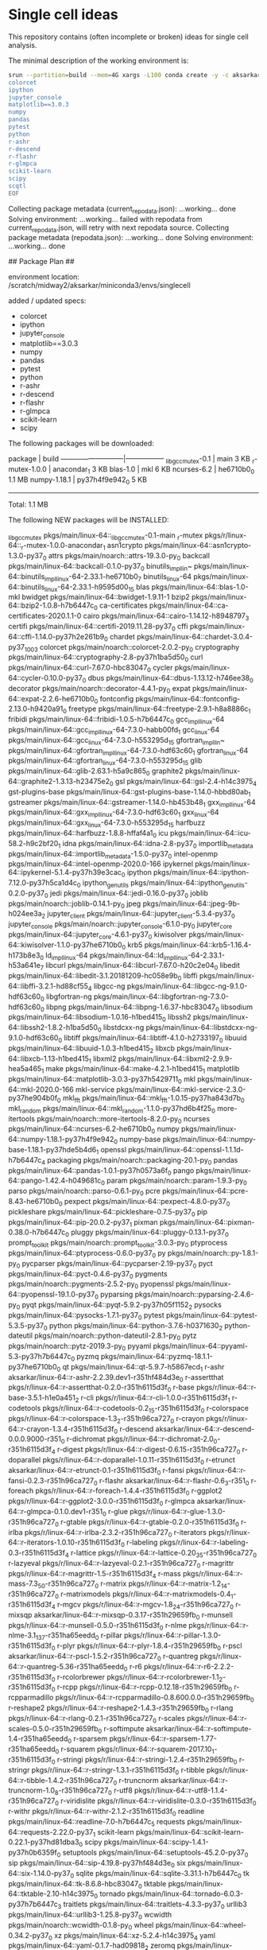 * Single cell ideas

  This repository contains (often incomplete or broken) ideas for single cell
  analysis.

  The minimal description of the working environment is:

  #+BEGIN_SRC sh :exports code :results example drawer
    srun --partition=build --mem=4G xargs -L100 conda create -y -c aksarkar -n singlecell <<EOF
    colorcet
    ipython
    jupyter_console
    matplotlib==3.0.3
    numpy
    pandas
    pytest
    python
    r-ashr
    r-descend
    r-flashr
    r-glmpca
    scikit-learn
    scipy
    scqtl
    EOF
  #+END_SRC

  #+RESULTS:
  :RESULTS:
  Collecting package metadata (current_repodata.json): ...working... done
  Solving environment: ...working... failed with repodata from current_repodata.json, will retry with next repodata source.
  Collecting package metadata (repodata.json): ...working... done
  Solving environment: ...working... done

  ## Package Plan ##

    environment location: /scratch/midway2/aksarkar/miniconda3/envs/singlecell

    added / updated specs:
      - colorcet
      - ipython
      - jupyter_console
      - matplotlib==3.0.3
      - numpy
      - pandas
      - pytest
      - python
      - r-ashr
      - r-descend
      - r-flashr
      - r-glmpca
      - scikit-learn
      - scipy


  The following packages will be downloaded:

      package                    |            build
      ---------------------------|-----------------
      _libgcc_mutex-0.1          |             main           3 KB
      _r-mutex-1.0.0             |      anacondar_1           3 KB
      blas-1.0                   |              mkl           6 KB
      ncurses-6.2                |       he6710b0_0         1.1 MB
      numpy-1.18.1               |   py37h4f9e942_0           5 KB
      ------------------------------------------------------------
                                             Total:         1.1 MB

  The following NEW packages will be INSTALLED:

    _libgcc_mutex      pkgs/main/linux-64::_libgcc_mutex-0.1-main
    _r-mutex           pkgs/r/linux-64::_r-mutex-1.0.0-anacondar_1
    asn1crypto         pkgs/main/linux-64::asn1crypto-1.3.0-py37_0
    attrs              pkgs/main/noarch::attrs-19.3.0-py_0
    backcall           pkgs/main/linux-64::backcall-0.1.0-py37_0
    binutils_impl_lin~ pkgs/main/linux-64::binutils_impl_linux-64-2.33.1-he6710b0_7
    binutils_linux-64  pkgs/main/linux-64::binutils_linux-64-2.33.1-h9595d00_15
    blas               pkgs/main/linux-64::blas-1.0-mkl
    bwidget            pkgs/main/linux-64::bwidget-1.9.11-1
    bzip2              pkgs/main/linux-64::bzip2-1.0.8-h7b6447c_0
    ca-certificates    pkgs/main/linux-64::ca-certificates-2020.1.1-0
    cairo              pkgs/main/linux-64::cairo-1.14.12-h8948797_3
    certifi            pkgs/main/linux-64::certifi-2019.11.28-py37_0
    cffi               pkgs/main/linux-64::cffi-1.14.0-py37h2e261b9_0
    chardet            pkgs/main/linux-64::chardet-3.0.4-py37_1003
    colorcet           pkgs/main/noarch::colorcet-2.0.2-py_0
    cryptography       pkgs/main/linux-64::cryptography-2.8-py37h1ba5d50_0
    curl               pkgs/main/linux-64::curl-7.67.0-hbc83047_0
    cycler             pkgs/main/linux-64::cycler-0.10.0-py37_0
    dbus               pkgs/main/linux-64::dbus-1.13.12-h746ee38_0
    decorator          pkgs/main/noarch::decorator-4.4.1-py_0
    expat              pkgs/main/linux-64::expat-2.2.6-he6710b0_0
    fontconfig         pkgs/main/linux-64::fontconfig-2.13.0-h9420a91_0
    freetype           pkgs/main/linux-64::freetype-2.9.1-h8a8886c_1
    fribidi            pkgs/main/linux-64::fribidi-1.0.5-h7b6447c_0
    gcc_impl_linux-64  pkgs/main/linux-64::gcc_impl_linux-64-7.3.0-habb00fd_1
    gcc_linux-64       pkgs/main/linux-64::gcc_linux-64-7.3.0-h553295d_15
    gfortran_impl_lin~ pkgs/main/linux-64::gfortran_impl_linux-64-7.3.0-hdf63c60_1
    gfortran_linux-64  pkgs/main/linux-64::gfortran_linux-64-7.3.0-h553295d_15
    glib               pkgs/main/linux-64::glib-2.63.1-h5a9c865_0
    graphite2          pkgs/main/linux-64::graphite2-1.3.13-h23475e2_0
    gsl                pkgs/main/linux-64::gsl-2.4-h14c3975_4
    gst-plugins-base   pkgs/main/linux-64::gst-plugins-base-1.14.0-hbbd80ab_1
    gstreamer          pkgs/main/linux-64::gstreamer-1.14.0-hb453b48_1
    gxx_impl_linux-64  pkgs/main/linux-64::gxx_impl_linux-64-7.3.0-hdf63c60_1
    gxx_linux-64       pkgs/main/linux-64::gxx_linux-64-7.3.0-h553295d_15
    harfbuzz           pkgs/main/linux-64::harfbuzz-1.8.8-hffaf4a1_0
    icu                pkgs/main/linux-64::icu-58.2-h9c2bf20_1
    idna               pkgs/main/linux-64::idna-2.8-py37_0
    importlib_metadata pkgs/main/linux-64::importlib_metadata-1.5.0-py37_0
    intel-openmp       pkgs/main/linux-64::intel-openmp-2020.0-166
    ipykernel          pkgs/main/linux-64::ipykernel-5.1.4-py37h39e3cac_0
    ipython            pkgs/main/linux-64::ipython-7.12.0-py37h5ca1d4c_0
    ipython_genutils   pkgs/main/linux-64::ipython_genutils-0.2.0-py37_0
    jedi               pkgs/main/linux-64::jedi-0.16.0-py37_0
    joblib             pkgs/main/noarch::joblib-0.14.1-py_0
    jpeg               pkgs/main/linux-64::jpeg-9b-h024ee3a_2
    jupyter_client     pkgs/main/linux-64::jupyter_client-5.3.4-py37_0
    jupyter_console    pkgs/main/noarch::jupyter_console-6.1.0-py_0
    jupyter_core       pkgs/main/linux-64::jupyter_core-4.6.1-py37_0
    kiwisolver         pkgs/main/linux-64::kiwisolver-1.1.0-py37he6710b0_0
    krb5               pkgs/main/linux-64::krb5-1.16.4-h173b8e3_0
    ld_impl_linux-64   pkgs/main/linux-64::ld_impl_linux-64-2.33.1-h53a641e_7
    libcurl            pkgs/main/linux-64::libcurl-7.67.0-h20c2e04_0
    libedit            pkgs/main/linux-64::libedit-3.1.20181209-hc058e9b_0
    libffi             pkgs/main/linux-64::libffi-3.2.1-hd88cf55_4
    libgcc-ng          pkgs/main/linux-64::libgcc-ng-9.1.0-hdf63c60_0
    libgfortran-ng     pkgs/main/linux-64::libgfortran-ng-7.3.0-hdf63c60_0
    libpng             pkgs/main/linux-64::libpng-1.6.37-hbc83047_0
    libsodium          pkgs/main/linux-64::libsodium-1.0.16-h1bed415_0
    libssh2            pkgs/main/linux-64::libssh2-1.8.2-h1ba5d50_0
    libstdcxx-ng       pkgs/main/linux-64::libstdcxx-ng-9.1.0-hdf63c60_0
    libtiff            pkgs/main/linux-64::libtiff-4.1.0-h2733197_0
    libuuid            pkgs/main/linux-64::libuuid-1.0.3-h1bed415_2
    libxcb             pkgs/main/linux-64::libxcb-1.13-h1bed415_1
    libxml2            pkgs/main/linux-64::libxml2-2.9.9-hea5a465_1
    make               pkgs/main/linux-64::make-4.2.1-h1bed415_1
    matplotlib         pkgs/main/linux-64::matplotlib-3.0.3-py37h5429711_0
    mkl                pkgs/main/linux-64::mkl-2020.0-166
    mkl-service        pkgs/main/linux-64::mkl-service-2.3.0-py37he904b0f_0
    mkl_fft            pkgs/main/linux-64::mkl_fft-1.0.15-py37ha843d7b_0
    mkl_random         pkgs/main/linux-64::mkl_random-1.1.0-py37hd6b4f25_0
    more-itertools     pkgs/main/noarch::more-itertools-8.2.0-py_0
    ncurses            pkgs/main/linux-64::ncurses-6.2-he6710b0_0
    numpy              pkgs/main/linux-64::numpy-1.18.1-py37h4f9e942_0
    numpy-base         pkgs/main/linux-64::numpy-base-1.18.1-py37hde5b4d6_1
    openssl            pkgs/main/linux-64::openssl-1.1.1d-h7b6447c_4
    packaging          pkgs/main/noarch::packaging-20.1-py_0
    pandas             pkgs/main/linux-64::pandas-1.0.1-py37h0573a6f_0
    pango              pkgs/main/linux-64::pango-1.42.4-h049681c_0
    param              pkgs/main/noarch::param-1.9.3-py_0
    parso              pkgs/main/noarch::parso-0.6.1-py_0
    pcre               pkgs/main/linux-64::pcre-8.43-he6710b0_0
    pexpect            pkgs/main/linux-64::pexpect-4.8.0-py37_0
    pickleshare        pkgs/main/linux-64::pickleshare-0.7.5-py37_0
    pip                pkgs/main/linux-64::pip-20.0.2-py37_1
    pixman             pkgs/main/linux-64::pixman-0.38.0-h7b6447c_0
    pluggy             pkgs/main/linux-64::pluggy-0.13.1-py37_0
    prompt_toolkit     pkgs/main/noarch::prompt_toolkit-3.0.3-py_0
    ptyprocess         pkgs/main/linux-64::ptyprocess-0.6.0-py37_0
    py                 pkgs/main/noarch::py-1.8.1-py_0
    pycparser          pkgs/main/linux-64::pycparser-2.19-py37_0
    pyct               pkgs/main/linux-64::pyct-0.4.6-py37_0
    pygments           pkgs/main/noarch::pygments-2.5.2-py_0
    pyopenssl          pkgs/main/linux-64::pyopenssl-19.1.0-py37_0
    pyparsing          pkgs/main/noarch::pyparsing-2.4.6-py_0
    pyqt               pkgs/main/linux-64::pyqt-5.9.2-py37h05f1152_2
    pysocks            pkgs/main/linux-64::pysocks-1.7.1-py37_0
    pytest             pkgs/main/linux-64::pytest-5.3.5-py37_0
    python             pkgs/main/linux-64::python-3.7.6-h0371630_2
    python-dateutil    pkgs/main/noarch::python-dateutil-2.8.1-py_0
    pytz               pkgs/main/noarch::pytz-2019.3-py_0
    pyyaml             pkgs/main/linux-64::pyyaml-5.3-py37h7b6447c_0
    pyzmq              pkgs/main/linux-64::pyzmq-18.1.1-py37he6710b0_0
    qt                 pkgs/main/linux-64::qt-5.9.7-h5867ecd_1
    r-ashr             aksarkar/linux-64::r-ashr-2.2.39.dev1-r351hf484d3e_0
    r-assertthat       pkgs/r/linux-64::r-assertthat-0.2.0-r351h6115d3f_0
    r-base             pkgs/r/linux-64::r-base-3.5.1-h1e0a451_2
    r-cli              pkgs/r/linux-64::r-cli-1.0.0-r351h6115d3f_1
    r-codetools        pkgs/r/linux-64::r-codetools-0.2_15-r351h6115d3f_0
    r-colorspace       pkgs/r/linux-64::r-colorspace-1.3_2-r351h96ca727_0
    r-crayon           pkgs/r/linux-64::r-crayon-1.3.4-r351h6115d3f_0
    r-descend          aksarkar/linux-64::r-descend-0.0.0.9000-r351_0
    r-dichromat        pkgs/r/linux-64::r-dichromat-2.0_0-r351h6115d3f_4
    r-digest           pkgs/r/linux-64::r-digest-0.6.15-r351h96ca727_0
    r-doparallel       pkgs/r/linux-64::r-doparallel-1.0.11-r351h6115d3f_0
    r-etrunct          aksarkar/linux-64::r-etrunct-0.1-r351h6115d3f_0
    r-fansi            pkgs/r/linux-64::r-fansi-0.2.3-r351h96ca727_0
    r-flashr           aksarkar/linux-64::r-flashr-0.6_3-r351_0
    r-foreach          pkgs/r/linux-64::r-foreach-1.4.4-r351h6115d3f_0
    r-ggplot2          pkgs/r/linux-64::r-ggplot2-3.0.0-r351h6115d3f_0
    r-glmpca           aksarkar/linux-64::r-glmpca-0.1.0.dev1-r351_0
    r-glue             pkgs/r/linux-64::r-glue-1.3.0-r351h96ca727_0
    r-gtable           pkgs/r/linux-64::r-gtable-0.2.0-r351h6115d3f_0
    r-irlba            pkgs/r/linux-64::r-irlba-2.3.2-r351h96ca727_0
    r-iterators        pkgs/r/linux-64::r-iterators-1.0.10-r351h6115d3f_0
    r-labeling         pkgs/r/linux-64::r-labeling-0.3-r351h6115d3f_4
    r-lattice          pkgs/r/linux-64::r-lattice-0.20_35-r351h96ca727_0
    r-lazyeval         pkgs/r/linux-64::r-lazyeval-0.2.1-r351h96ca727_0
    r-magrittr         pkgs/r/linux-64::r-magrittr-1.5-r351h6115d3f_4
    r-mass             pkgs/r/linux-64::r-mass-7.3_50-r351h96ca727_0
    r-matrix           pkgs/r/linux-64::r-matrix-1.2_14-r351h96ca727_0
    r-matrixmodels     pkgs/r/linux-64::r-matrixmodels-0.4_1-r351h6115d3f_4
    r-mgcv             pkgs/r/linux-64::r-mgcv-1.8_24-r351h96ca727_0
    r-mixsqp           aksarkar/linux-64::r-mixsqp-0.3.17-r351h29659fb_0
    r-munsell          pkgs/r/linux-64::r-munsell-0.5.0-r351h6115d3f_0
    r-nlme             pkgs/r/linux-64::r-nlme-3.1_137-r351ha65eedd_0
    r-pillar           pkgs/r/linux-64::r-pillar-1.3.0-r351h6115d3f_0
    r-plyr             pkgs/r/linux-64::r-plyr-1.8.4-r351h29659fb_0
    r-pscl             aksarkar/linux-64::r-pscl-1.5.2-r351h96ca727_0
    r-quantreg         pkgs/r/linux-64::r-quantreg-5.36-r351ha65eedd_0
    r-r6               pkgs/r/linux-64::r-r6-2.2.2-r351h6115d3f_0
    r-rcolorbrewer     pkgs/r/linux-64::r-rcolorbrewer-1.1_2-r351h6115d3f_0
    r-rcpp             pkgs/r/linux-64::r-rcpp-0.12.18-r351h29659fb_0
    r-rcpparmadillo    pkgs/r/linux-64::r-rcpparmadillo-0.8.600.0.0-r351h29659fb_0
    r-reshape2         pkgs/r/linux-64::r-reshape2-1.4.3-r351h29659fb_0
    r-rlang            pkgs/r/linux-64::r-rlang-0.2.1-r351h96ca727_0
    r-scales           pkgs/r/linux-64::r-scales-0.5.0-r351h29659fb_0
    r-softimpute       aksarkar/linux-64::r-softimpute-1.4-r351ha65eedd_0
    r-sparsem          pkgs/r/linux-64::r-sparsem-1.77-r351ha65eedd_0
    r-squarem          pkgs/r/linux-64::r-squarem-2017.10_1-r351h6115d3f_0
    r-stringi          pkgs/r/linux-64::r-stringi-1.2.4-r351h29659fb_0
    r-stringr          pkgs/r/linux-64::r-stringr-1.3.1-r351h6115d3f_0
    r-tibble           pkgs/r/linux-64::r-tibble-1.4.2-r351h96ca727_0
    r-truncnorm        aksarkar/linux-64::r-truncnorm-1.0_8-r351h96ca727_0
    r-utf8             pkgs/r/linux-64::r-utf8-1.1.4-r351h96ca727_0
    r-viridislite      pkgs/r/linux-64::r-viridislite-0.3.0-r351h6115d3f_0
    r-withr            pkgs/r/linux-64::r-withr-2.1.2-r351h6115d3f_0
    readline           pkgs/main/linux-64::readline-7.0-h7b6447c_5
    requests           pkgs/main/linux-64::requests-2.22.0-py37_1
    scikit-learn       pkgs/main/linux-64::scikit-learn-0.22.1-py37hd81dba3_0
    scipy              pkgs/main/linux-64::scipy-1.4.1-py37h0b6359f_0
    setuptools         pkgs/main/linux-64::setuptools-45.2.0-py37_0
    sip                pkgs/main/linux-64::sip-4.19.8-py37hf484d3e_0
    six                pkgs/main/linux-64::six-1.14.0-py37_0
    sqlite             pkgs/main/linux-64::sqlite-3.31.1-h7b6447c_0
    tk                 pkgs/main/linux-64::tk-8.6.8-hbc83047_0
    tktable            pkgs/main/linux-64::tktable-2.10-h14c3975_0
    tornado            pkgs/main/linux-64::tornado-6.0.3-py37h7b6447c_3
    traitlets          pkgs/main/linux-64::traitlets-4.3.3-py37_0
    urllib3            pkgs/main/linux-64::urllib3-1.25.8-py37_0
    wcwidth            pkgs/main/noarch::wcwidth-0.1.8-py_0
    wheel              pkgs/main/linux-64::wheel-0.34.2-py37_0
    xz                 pkgs/main/linux-64::xz-5.2.4-h14c3975_4
    yaml               pkgs/main/linux-64::yaml-0.1.7-had09818_2
    zeromq             pkgs/main/linux-64::zeromq-4.3.1-he6710b0_3
    zipp               pkgs/main/noarch::zipp-2.2.0-py_0
    zlib               pkgs/main/linux-64::zlib-1.2.11-h7b6447c_3
    zstd               pkgs/main/linux-64::zstd-1.3.7-h0b5b093_0



  Downloading and Extracting Packages
  blas-1.0             | 6 KB      |            |   0% blas-1.0             | 6 KB      | ########## | 100% 
  numpy-1.18.1         | 5 KB      |            |   0% numpy-1.18.1         | 5 KB      | ########## | 100% 
  _libgcc_mutex-0.1    | 3 KB      |            |   0% _libgcc_mutex-0.1    | 3 KB      | ########## | 100% 
  _r-mutex-1.0.0       | 3 KB      |            |   0% _r-mutex-1.0.0       | 3 KB      | ########## | 100% 
  ncurses-6.2          | 1.1 MB    |            |   0% ncurses-6.2          | 1.1 MB    | ########## | 100% 
  Preparing transaction: ...working... done
  Verifying transaction: ...working... done
  Executing transaction: ...working... done
  #
  # To activate this environment, use
  #
  #     $ conda activate singlecell
  #
  # To deactivate an active environment, use
  #
  #     $ conda deactivate

  :END:

  #+BEGIN_SRC sh :exports code :results example drawer
    source activate singlecell
    srun --partition=build --mem=8G xargs -L100 python -m pip install <<EOF
    git+https://github.com/aksarkar/wlra.git#egg=wlra
    git+https://github.com/aksarkar/scaa.git#egg=scaa
    dash==1.9.0
    h5py==2.9.0
    rpy2==3.2.4
    scvi
    scanpy
    EOF
  #+END_SRC

  #+RESULTS:
  :RESULTS:
  Collecting wlra
    Cloning https://github.com/aksarkar/wlra.git to /tmp/jobs/66046796/pip-install-8apy3jfb/wlra
  Collecting scaa
    Cloning https://github.com/aksarkar/scaa.git to /tmp/jobs/66046796/pip-install-8apy3jfb/scaa
  Collecting scqtl
    Cloning https://github.com/aksarkar/scqtl.git to /tmp/jobs/66046796/pip-install-8apy3jfb/scqtl
  Collecting dash==1.9.0
    Downloading dash-1.9.0.tar.gz (64 kB)
  Collecting h5py==2.9.0
    Using cached h5py-2.9.0-cp37-cp37m-manylinux1_x86_64.whl (2.8 MB)
  Processing /home/aksarkar/.cache/pip/wheels/10/ae/0e/54b3f6a4f4f37df3e20cc365d0b01302215e0ce02e64bdeff7/rpy2-3.2.4-cp37-cp37m-linux_x86_64.whl
  Collecting scvi
    Using cached scvi-0.5.0-py2.py3-none-any.whl (121 kB)
  Collecting scanpy
    Downloading scanpy-1.4.5.1-py3-none-any.whl (6.5 MB)
  Requirement already satisfied: numpy in /scratch/midway2/aksarkar/miniconda3/envs/singlecell/lib/python3.7/site-packages (from wlra) (1.18.1)
  Requirement already satisfied: scipy in /scratch/midway2/aksarkar/miniconda3/envs/singlecell/lib/python3.7/site-packages (from wlra) (1.4.1)
  Requirement already satisfied: scikit-learn in /scratch/midway2/aksarkar/miniconda3/envs/singlecell/lib/python3.7/site-packages (from wlra) (0.22.1)
  Requirement already satisfied: matplotlib in /scratch/midway2/aksarkar/miniconda3/envs/singlecell/lib/python3.7/site-packages (from scaa) (3.0.3)
  Requirement already satisfied: pandas in /scratch/midway2/aksarkar/miniconda3/envs/singlecell/lib/python3.7/site-packages (from scaa) (1.0.1)
  Processing /home/aksarkar/.cache/pip/wheels/76/03/bb/589d421d27431bcd2c6da284d5f2286c8e3b2ea3cf1594c074/sklearn-0.0-py2.py3-none-any.whl
  Collecting torch
    Using cached torch-1.4.0-cp37-cp37m-manylinux1_x86_64.whl (753.4 MB)
  Collecting tensorflow
    Using cached tensorflow-2.1.0-cp37-cp37m-manylinux2010_x86_64.whl (421.8 MB)
  Collecting Flask>=1.0.2
    Downloading Flask-1.1.1-py2.py3-none-any.whl (94 kB)
  Collecting flask-compress
    Downloading Flask-Compress-1.4.0.tar.gz (6.0 kB)
  Collecting plotly
    Downloading plotly-4.5.2-py2.py3-none-any.whl (7.1 MB)
  Collecting dash_renderer==1.2.4
    Downloading dash_renderer-1.2.4.tar.gz (1.1 MB)
  Collecting dash-core-components==1.8.0
    Downloading dash_core_components-1.8.0.tar.gz (3.3 MB)
  Collecting dash-html-components==1.0.2
    Downloading dash_html_components-1.0.2.tar.gz (187 kB)
  Collecting dash-table==4.6.0
    Downloading dash_table-4.6.0.tar.gz (1.8 MB)
  Processing /home/aksarkar/.cache/pip/wheels/56/b0/fe/4410d17b32f1f0c3cf54cdfb2bc04d7b4b8f4ae377e2229ba0/future-0.18.2-py3-none-any.whl
  Requirement already satisfied: six in /scratch/midway2/aksarkar/miniconda3/envs/singlecell/lib/python3.7/site-packages (from h5py==2.9.0) (1.14.0)
  Requirement already satisfied: pytz in /scratch/midway2/aksarkar/miniconda3/envs/singlecell/lib/python3.7/site-packages (from rpy2==3.2.4) (2019.3)
  Collecting jinja2
    Using cached Jinja2-2.11.1-py2.py3-none-any.whl (126 kB)
  Collecting tzlocal
    Using cached tzlocal-2.0.0-py2.py3-none-any.whl (15 kB)
  Processing /home/aksarkar/.cache/pip/wheels/90/de/df/f1324f4dd966636ab877b82d467acad38a0998b1c42ddb7288/simplegeneric-0.8.1-py3-none-any.whl
  Requirement already satisfied: pytest in /scratch/midway2/aksarkar/miniconda3/envs/singlecell/lib/python3.7/site-packages (from rpy2==3.2.4) (5.3.5)
  Requirement already satisfied: cffi>=1.13.1 in /scratch/midway2/aksarkar/miniconda3/envs/singlecell/lib/python3.7/site-packages (from rpy2==3.2.4) (1.14.0)
  Collecting nbformat>=4.4.0
    Using cached nbformat-5.0.4-py3-none-any.whl (169 kB)
  Collecting hyperopt==0.1.2
    Using cached hyperopt-0.1.2-py3-none-any.whl (115 kB)
  Collecting xlrd>=1.2.0
    Using cached xlrd-1.2.0-py2.py3-none-any.whl (103 kB)
  Collecting numba==0.45.0
    Using cached numba-0.45.0-cp37-cp37m-manylinux1_x86_64.whl (3.5 MB)
  Collecting nbconvert>=5.4.0
    Using cached nbconvert-5.6.1-py2.py3-none-any.whl (455 kB)
  Collecting tqdm>=4.31.1
    Downloading tqdm-4.43.0-py2.py3-none-any.whl (59 kB)
  Requirement already satisfied: ipython>=7.1.1 in /scratch/midway2/aksarkar/miniconda3/envs/singlecell/lib/python3.7/site-packages (from scvi) (7.12.0)
  Processing /home/aksarkar/.cache/pip/wheels/f9/a4/90/5a98ad83419732b0fba533b81a2a52ba3dbe230a936ca4cdc9/loompy-3.0.6-cp37-none-any.whl
  Collecting jupyter>=1.0.0
    Using cached jupyter-1.0.0-py2.py3-none-any.whl (2.7 kB)
  Collecting patsy
    Using cached patsy-0.5.1-py2.py3-none-any.whl (231 kB)
  Collecting natsort
    Using cached natsort-7.0.1-py3-none-any.whl (33 kB)
  Collecting seaborn
    Using cached seaborn-0.10.0-py3-none-any.whl (215 kB)
  Requirement already satisfied: joblib in /scratch/midway2/aksarkar/miniconda3/envs/singlecell/lib/python3.7/site-packages (from scanpy) (0.14.1)
  Collecting setuptools-scm
    Downloading setuptools_scm-3.5.0-py2.py3-none-any.whl (26 kB)
  Collecting tables
    Using cached tables-3.6.1-cp37-cp37m-manylinux1_x86_64.whl (4.3 MB)
  Collecting legacy-api-wrap
    Using cached legacy_api_wrap-1.2-py3-none-any.whl (37 kB)
  Collecting statsmodels>=0.10.0rc2
    Downloading statsmodels-0.11.1-cp37-cp37m-manylinux1_x86_64.whl (8.7 MB)
  Collecting anndata>=0.7
    Using cached anndata-0.7.1-py3-none-any.whl (97 kB)
  Collecting networkx
    Using cached networkx-2.4-py3-none-any.whl (1.6 MB)
  Requirement already satisfied: packaging in /scratch/midway2/aksarkar/miniconda3/envs/singlecell/lib/python3.7/site-packages (from scanpy) (20.1)
  Requirement already satisfied: importlib-metadata>=0.7; python_version < "3.8" in /scratch/midway2/aksarkar/miniconda3/envs/singlecell/lib/python3.7/site-packages (from scanpy) (1.5.0)
  Processing /home/aksarkar/.cache/pip/wheels/d0/f8/d5/8e3af3ee957feb9b403a060ebe72f7561887fef9dea658326e/umap_learn-0.3.10-cp37-none-any.whl
  Requirement already satisfied: cycler>=0.10 in /scratch/midway2/aksarkar/miniconda3/envs/singlecell/lib/python3.7/site-packages (from matplotlib->scaa) (0.10.0)
  Requirement already satisfied: kiwisolver>=1.0.1 in /scratch/midway2/aksarkar/miniconda3/envs/singlecell/lib/python3.7/site-packages (from matplotlib->scaa) (1.1.0)
  Requirement already satisfied: pyparsing!=2.0.4,!=2.1.2,!=2.1.6,>=2.0.1 in /scratch/midway2/aksarkar/miniconda3/envs/singlecell/lib/python3.7/site-packages (from matplotlib->scaa) (2.4.6)
  Requirement already satisfied: python-dateutil>=2.1 in /scratch/midway2/aksarkar/miniconda3/envs/singlecell/lib/python3.7/site-packages (from matplotlib->scaa) (2.8.1)
  Collecting keras-preprocessing>=1.1.0
    Using cached Keras_Preprocessing-1.1.0-py2.py3-none-any.whl (41 kB)
  Collecting google-pasta>=0.1.6
    Using cached google_pasta-0.1.8-py3-none-any.whl (57 kB)
  Collecting wrapt>=1.11.1
    Downloading wrapt-1.12.0.tar.gz (27 kB)
  Collecting keras-applications>=1.0.8
    Using cached Keras_Applications-1.0.8-py3-none-any.whl (50 kB)
  Collecting tensorflow-estimator<2.2.0,>=2.1.0rc0
    Using cached tensorflow_estimator-2.1.0-py2.py3-none-any.whl (448 kB)
  Collecting grpcio>=1.8.6
    Downloading grpcio-1.27.2-cp37-cp37m-manylinux2010_x86_64.whl (2.7 MB)
  Processing /home/aksarkar/.cache/pip/wheels/cc/af/1a/498a24d0730ef484019e007bb9e8cef3ac00311a672c049a3e/absl_py-0.9.0-py3-none-any.whl
  Collecting astor>=0.6.0
    Using cached astor-0.8.1-py2.py3-none-any.whl (27 kB)
  Processing /home/aksarkar/.cache/pip/wheels/3f/e3/ec/8a8336ff196023622fbcb36de0c5a5c218cbb24111d1d4c7f2/termcolor-1.1.0-py3-none-any.whl
  Requirement already satisfied: wheel>=0.26; python_version >= "3" in /scratch/midway2/aksarkar/miniconda3/envs/singlecell/lib/python3.7/site-packages (from tensorflow->scqtl) (0.34.2)
  Collecting protobuf>=3.8.0
    Using cached protobuf-3.11.3-cp37-cp37m-manylinux1_x86_64.whl (1.3 MB)
  Processing /home/aksarkar/.cache/pip/wheels/21/e3/31/0d3919995e859eff01713d381aac3b6b43c69915a2942e5c65/opt_einsum-3.1.0-py3-none-any.whl
  Collecting tensorboard<2.2.0,>=2.1.0
    Using cached tensorboard-2.1.0-py3-none-any.whl (3.8 MB)
  Processing /home/aksarkar/.cache/pip/wheels/21/7f/02/420f32a803f7d0967b48dd823da3f558c5166991bfd204eef3/gast-0.2.2-py3-none-any.whl
  Collecting click>=5.1
    Using cached Click-7.0-py2.py3-none-any.whl (81 kB)
  Collecting Werkzeug>=0.15
    Using cached Werkzeug-1.0.0-py2.py3-none-any.whl (298 kB)
  Collecting itsdangerous>=0.24
    Downloading itsdangerous-1.1.0-py2.py3-none-any.whl (16 kB)
  Collecting retrying>=1.3.3
    Downloading retrying-1.3.3.tar.gz (10 kB)
  Collecting MarkupSafe>=0.23
    Using cached MarkupSafe-1.1.1-cp37-cp37m-manylinux1_x86_64.whl (27 kB)
  Requirement already satisfied: py>=1.5.0 in /scratch/midway2/aksarkar/miniconda3/envs/singlecell/lib/python3.7/site-packages (from pytest->rpy2==3.2.4) (1.8.1)
  Requirement already satisfied: attrs>=17.4.0 in /scratch/midway2/aksarkar/miniconda3/envs/singlecell/lib/python3.7/site-packages (from pytest->rpy2==3.2.4) (19.3.0)
  Requirement already satisfied: more-itertools>=4.0.0 in /scratch/midway2/aksarkar/miniconda3/envs/singlecell/lib/python3.7/site-packages (from pytest->rpy2==3.2.4) (8.2.0)
  Requirement already satisfied: pluggy<1.0,>=0.12 in /scratch/midway2/aksarkar/miniconda3/envs/singlecell/lib/python3.7/site-packages (from pytest->rpy2==3.2.4) (0.13.1)
  Requirement already satisfied: wcwidth in /scratch/midway2/aksarkar/miniconda3/envs/singlecell/lib/python3.7/site-packages (from pytest->rpy2==3.2.4) (0.1.8)
  Requirement already satisfied: pycparser in /scratch/midway2/aksarkar/miniconda3/envs/singlecell/lib/python3.7/site-packages (from cffi>=1.13.1->rpy2==3.2.4) (2.19)
  Requirement already satisfied: traitlets>=4.1 in /scratch/midway2/aksarkar/miniconda3/envs/singlecell/lib/python3.7/site-packages (from nbformat>=4.4.0->scvi) (4.3.3)
  Requirement already satisfied: jupyter-core in /scratch/midway2/aksarkar/miniconda3/envs/singlecell/lib/python3.7/site-packages (from nbformat>=4.4.0->scvi) (4.6.1)
  Requirement already satisfied: ipython-genutils in /scratch/midway2/aksarkar/miniconda3/envs/singlecell/lib/python3.7/site-packages (from nbformat>=4.4.0->scvi) (0.2.0)
  Collecting jsonschema!=2.5.0,>=2.4
    Using cached jsonschema-3.2.0-py2.py3-none-any.whl (56 kB)
  Collecting pymongo
    Using cached pymongo-3.10.1-cp37-cp37m-manylinux2014_x86_64.whl (462 kB)
  Collecting llvmlite>=0.29.0dev0
    Using cached llvmlite-0.31.0-cp37-cp37m-manylinux1_x86_64.whl (20.2 MB)
  Collecting defusedxml
    Using cached defusedxml-0.6.0-py2.py3-none-any.whl (23 kB)
  Collecting mistune<2,>=0.8.1
    Using cached mistune-0.8.4-py2.py3-none-any.whl (16 kB)
  Processing /home/aksarkar/.cache/pip/wheels/63/99/01/9fe785b86d1e091a6b2a61e06ddb3d8eb1bc9acae5933d4740/pandocfilters-1.4.2-py3-none-any.whl
  Collecting entrypoints>=0.2.2
    Using cached entrypoints-0.3-py2.py3-none-any.whl (11 kB)
  Collecting bleach
    Downloading bleach-3.1.1-py2.py3-none-any.whl (150 kB)
  Collecting testpath
    Using cached testpath-0.4.4-py2.py3-none-any.whl (163 kB)
  Requirement already satisfied: pygments in /scratch/midway2/aksarkar/miniconda3/envs/singlecell/lib/python3.7/site-packages (from nbconvert>=5.4.0->scvi) (2.5.2)
  Requirement already satisfied: backcall in /scratch/midway2/aksarkar/miniconda3/envs/singlecell/lib/python3.7/site-packages (from ipython>=7.1.1->scvi) (0.1.0)
  Requirement already satisfied: pexpect; sys_platform != "win32" in /scratch/midway2/aksarkar/miniconda3/envs/singlecell/lib/python3.7/site-packages (from ipython>=7.1.1->scvi) (4.8.0)
  Requirement already satisfied: jedi>=0.10 in /scratch/midway2/aksarkar/miniconda3/envs/singlecell/lib/python3.7/site-packages (from ipython>=7.1.1->scvi) (0.16.0)
  Requirement already satisfied: prompt-toolkit!=3.0.0,!=3.0.1,<3.1.0,>=2.0.0 in /scratch/midway2/aksarkar/miniconda3/envs/singlecell/lib/python3.7/site-packages (from ipython>=7.1.1->scvi) (3.0.3)
  Requirement already satisfied: decorator in /scratch/midway2/aksarkar/miniconda3/envs/singlecell/lib/python3.7/site-packages (from ipython>=7.1.1->scvi) (4.4.1)
  Requirement already satisfied: setuptools>=18.5 in /scratch/midway2/aksarkar/miniconda3/envs/singlecell/lib/python3.7/site-packages (from ipython>=7.1.1->scvi) (45.2.0.post20200210)
  Requirement already satisfied: pickleshare in /scratch/midway2/aksarkar/miniconda3/envs/singlecell/lib/python3.7/site-packages (from ipython>=7.1.1->scvi) (0.7.5)
  Processing /home/aksarkar/.cache/pip/wheels/30/ac/83/64d5f9293aeaec63f9539142fc629a41af064cae1b3d8d94aa/numpy_groupies-0+unknown-cp37-none-any.whl
  Collecting qtconsole
    Using cached qtconsole-4.6.0-py2.py3-none-any.whl (121 kB)
  Collecting notebook
    Using cached notebook-6.0.3-py3-none-any.whl (9.7 MB)
  Requirement already satisfied: jupyter-console in /scratch/midway2/aksarkar/miniconda3/envs/singlecell/lib/python3.7/site-packages (from jupyter>=1.0.0->scvi) (6.1.0)
  Collecting ipywidgets
    Using cached ipywidgets-7.5.1-py2.py3-none-any.whl (121 kB)
  Requirement already satisfied: ipykernel in /scratch/midway2/aksarkar/miniconda3/envs/singlecell/lib/python3.7/site-packages (from jupyter>=1.0.0->scvi) (5.1.4)
  Collecting numexpr>=2.6.2
    Using cached numexpr-2.7.1-cp37-cp37m-manylinux1_x86_64.whl (162 kB)
  Collecting get-version>=2.0.4
    Using cached get_version-2.1-py3-none-any.whl (43 kB)
  Requirement already satisfied: zipp>=0.5 in /scratch/midway2/aksarkar/miniconda3/envs/singlecell/lib/python3.7/site-packages (from importlib-metadata>=0.7; python_version < "3.8"->scanpy) (2.2.0)
  Collecting google-auth<2,>=1.6.3
    Downloading google_auth-1.11.2-py2.py3-none-any.whl (76 kB)
  Collecting google-auth-oauthlib<0.5,>=0.4.1
    Using cached google_auth_oauthlib-0.4.1-py2.py3-none-any.whl (18 kB)
  Requirement already satisfied: requests<3,>=2.21.0 in /scratch/midway2/aksarkar/miniconda3/envs/singlecell/lib/python3.7/site-packages (from tensorboard<2.2.0,>=2.1.0->tensorflow->scqtl) (2.22.0)
  Collecting markdown>=2.6.8
    Using cached Markdown-3.2.1-py2.py3-none-any.whl (88 kB)
  Processing /home/aksarkar/.cache/pip/wheels/57/74/e3/61db397ec89f304e49711ec9f68490f15814b80c1c0ee9b8c0/pyrsistent-0.15.7-cp37-cp37m-linux_x86_64.whl
  Collecting webencodings
    Using cached webencodings-0.5.1-py2.py3-none-any.whl (11 kB)
  Requirement already satisfied: ptyprocess>=0.5 in /scratch/midway2/aksarkar/miniconda3/envs/singlecell/lib/python3.7/site-packages (from pexpect; sys_platform != "win32"->ipython>=7.1.1->scvi) (0.6.0)
  Requirement already satisfied: parso>=0.5.2 in /scratch/midway2/aksarkar/miniconda3/envs/singlecell/lib/python3.7/site-packages (from jedi>=0.10->ipython>=7.1.1->scvi) (0.6.1)
  Requirement already satisfied: jupyter-client>=4.1 in /scratch/midway2/aksarkar/miniconda3/envs/singlecell/lib/python3.7/site-packages (from qtconsole->jupyter>=1.0.0->scvi) (5.3.4)
  Requirement already satisfied: tornado>=5.0 in /scratch/midway2/aksarkar/miniconda3/envs/singlecell/lib/python3.7/site-packages (from notebook->jupyter>=1.0.0->scvi) (6.0.3)
  Requirement already satisfied: pyzmq>=17 in /scratch/midway2/aksarkar/miniconda3/envs/singlecell/lib/python3.7/site-packages (from notebook->jupyter>=1.0.0->scvi) (18.1.1)
  Processing /home/aksarkar/.cache/pip/wheels/30/0c/26/59ba285bf65dc79d195e9b25e2ddde4c61070422729b0cd914/prometheus_client-0.7.1-py3-none-any.whl
  Collecting Send2Trash
    Using cached Send2Trash-1.5.0-py3-none-any.whl (12 kB)
  Collecting terminado>=0.8.1
    Using cached terminado-0.8.3-py2.py3-none-any.whl (33 kB)
  Collecting widgetsnbextension~=3.5.0
    Using cached widgetsnbextension-3.5.1-py2.py3-none-any.whl (2.2 MB)
  Collecting pyasn1-modules>=0.2.1
    Using cached pyasn1_modules-0.2.8-py2.py3-none-any.whl (155 kB)
  Collecting cachetools<5.0,>=2.0.0
    Using cached cachetools-4.0.0-py3-none-any.whl (10 kB)
  Collecting rsa<4.1,>=3.1.4
    Using cached rsa-4.0-py2.py3-none-any.whl (38 kB)
  Collecting requests-oauthlib>=0.7.0
    Using cached requests_oauthlib-1.3.0-py2.py3-none-any.whl (23 kB)
  Requirement already satisfied: urllib3!=1.25.0,!=1.25.1,<1.26,>=1.21.1 in /scratch/midway2/aksarkar/miniconda3/envs/singlecell/lib/python3.7/site-packages (from requests<3,>=2.21.0->tensorboard<2.2.0,>=2.1.0->tensorflow->scqtl) (1.25.8)
  Requirement already satisfied: certifi>=2017.4.17 in /scratch/midway2/aksarkar/miniconda3/envs/singlecell/lib/python3.7/site-packages (from requests<3,>=2.21.0->tensorboard<2.2.0,>=2.1.0->tensorflow->scqtl) (2019.11.28)
  Requirement already satisfied: chardet<3.1.0,>=3.0.2 in /scratch/midway2/aksarkar/miniconda3/envs/singlecell/lib/python3.7/site-packages (from requests<3,>=2.21.0->tensorboard<2.2.0,>=2.1.0->tensorflow->scqtl) (3.0.4)
  Requirement already satisfied: idna<2.9,>=2.5 in /scratch/midway2/aksarkar/miniconda3/envs/singlecell/lib/python3.7/site-packages (from requests<3,>=2.21.0->tensorboard<2.2.0,>=2.1.0->tensorflow->scqtl) (2.8)
  Collecting pyasn1<0.5.0,>=0.4.6
    Using cached pyasn1-0.4.8-py2.py3-none-any.whl (77 kB)
  Collecting oauthlib>=3.0.0
    Using cached oauthlib-3.1.0-py2.py3-none-any.whl (147 kB)
  Building wheels for collected packages: wlra, scaa, scqtl, dash, flask-compress, dash-renderer, dash-core-components, dash-html-components, dash-table, wrapt, retrying
    Building wheel for wlra (setup.py): started
    Building wheel for wlra (setup.py): finished with status 'done'
    Created wheel for wlra: filename=wlra-0.1-py3-none-any.whl size=9140 sha256=dd0a5745661a1e051aaedc42b6123da733c15b515428054780a2706e2965e2cc
    Stored in directory: /tmp/jobs/66046796/pip-ephem-wheel-cache-vg_k1kv4/wheels/97/c6/d6/9bf06e3954591c11527e077de8fbbd14854d74066aa9344745
    Building wheel for scaa (setup.py): started
    Building wheel for scaa (setup.py): finished with status 'done'
    Created wheel for scaa: filename=scaa-0.1-py3-none-any.whl size=8332 sha256=d0db3acb14669caf8cbbdef3ed29fe017076acec3dee97b49b723e222789b398
    Stored in directory: /tmp/jobs/66046796/pip-ephem-wheel-cache-vg_k1kv4/wheels/f3/ff/d2/fba96883d1378d704406c3ca1632aa9a10b40270d508678404
    Building wheel for scqtl (setup.py): started
    Building wheel for scqtl (setup.py): finished with status 'done'
    Created wheel for scqtl: filename=scqtl-0.1-py3-none-any.whl size=15241 sha256=8570053488014fce4e4b57856ec663affde0968736b9908265384d8b71b675a6
    Stored in directory: /tmp/jobs/66046796/pip-ephem-wheel-cache-vg_k1kv4/wheels/9a/7d/21/68624e82265e595f2979b11b8dd4dca81e8c69aeab72eb69a9
    Building wheel for dash (setup.py): started
    Building wheel for dash (setup.py): finished with status 'done'
    Created wheel for dash: filename=dash-1.9.0-py3-none-any.whl size=71495 sha256=6d445a47c762aa7d0fb05b382871c0db5788d4ac481822fc07bee8070770b54b
    Stored in directory: /home/aksarkar/.cache/pip/wheels/39/23/57/e2cbc7df1ebc88f7d856484e67d686e7bb2802f789629e71bf
    Building wheel for flask-compress (setup.py): started
    Building wheel for flask-compress (setup.py): finished with status 'done'
    Created wheel for flask-compress: filename=Flask_Compress-1.4.0-py3-none-any.whl size=3711 sha256=64977b127653c8567eea523c692773c8203a784d0a9ad7d79afa79f72e7950f2
    Stored in directory: /home/aksarkar/.cache/pip/wheels/1f/42/7e/72241359a71f5f9d4e97f55e6d4ac99939efaec4e1fa7b23b8
    Building wheel for dash-renderer (setup.py): started
    Building wheel for dash-renderer (setup.py): finished with status 'done'
    Created wheel for dash-renderer: filename=dash_renderer-1.2.4-py3-none-any.whl size=1146886 sha256=49482464b3fdb4fe1abcf6666ac2fa9389063e28a6c97408778034e2c9595e21
    Stored in directory: /home/aksarkar/.cache/pip/wheels/5a/12/e8/9920d4d2ceeb46831c85b42a1ffd58f4ed59e0178bc031e7f0
    Building wheel for dash-core-components (setup.py): started
    Building wheel for dash-core-components (setup.py): finished with status 'done'
    Created wheel for dash-core-components: filename=dash_core_components-1.8.0-py3-none-any.whl size=3395768 sha256=c780710694ae9f1c6fa0014bc2c038b39d9bda0d0e896f5e8a976c521c3d3d99
    Stored in directory: /home/aksarkar/.cache/pip/wheels/66/b2/28/9d63b13e75f25fa3c608df468b2ae69925097fde4b46780cd0
    Building wheel for dash-html-components (setup.py): started
    Building wheel for dash-html-components (setup.py): finished with status 'done'
    Created wheel for dash-html-components: filename=dash_html_components-1.0.2-py3-none-any.whl size=427904 sha256=ee0c7e123e8c7be9336b76c44418969fa13755bcd83dd105c38235e043f31568
    Stored in directory: /home/aksarkar/.cache/pip/wheels/a6/d8/ef/32c8d935a11ddd862853d296a0963e7326fa10e7a14fe51343
    Building wheel for dash-table (setup.py): started
    Building wheel for dash-table (setup.py): finished with status 'done'
    Created wheel for dash-table: filename=dash_table-4.6.0-py3-none-any.whl size=1774477 sha256=d39bfe1fe37ad06209f19d2e1cb9914a7d9edf2751bfbab49dc5546262382750
    Stored in directory: /home/aksarkar/.cache/pip/wheels/ad/0d/82/015c7dcc01512ff5c1e7c54aef5745e362a93434c4a5342d82
    Building wheel for wrapt (setup.py): started
    Building wheel for wrapt (setup.py): finished with status 'done'
    Created wheel for wrapt: filename=wrapt-1.12.0-cp37-cp37m-linux_x86_64.whl size=36069 sha256=e85a20e6a327fde2415443e3becda1502ce3bfc7c53192b575cf8dc76695cb71
    Stored in directory: /home/aksarkar/.cache/pip/wheels/e5/78/69/f40ab7cae531c8f07003a9d1b4b81ebec14cda95519c57e7dd
    Building wheel for retrying (setup.py): started
    Building wheel for retrying (setup.py): finished with status 'done'
    Created wheel for retrying: filename=retrying-1.3.3-py3-none-any.whl size=11430 sha256=fdc35b667bcafe1425b86321eee8f94d62cbec8165f3c77d0566a1c017de7199
    Stored in directory: /home/aksarkar/.cache/pip/wheels/f9/8d/8d/f6af3f7f9eea3553bc2fe6d53e4b287dad18b06a861ac56ddf
  Successfully built wlra scaa scqtl dash flask-compress dash-renderer dash-core-components dash-html-components dash-table wrapt retrying
  Installing collected packages: wlra, h5py, sklearn, torch, scaa, keras-preprocessing, google-pasta, wrapt, keras-applications, tensorflow-estimator, grpcio, absl-py, astor, termcolor, protobuf, opt-einsum, Werkzeug, pyasn1, pyasn1-modules, cachetools, rsa, google-auth, oauthlib, requests-oauthlib, google-auth-oauthlib, markdown, tensorboard, gast, tensorflow, scqtl, MarkupSafe, jinja2, click, itsdangerous, Flask, flask-compress, retrying, plotly, dash-renderer, dash-core-components, dash-html-components, dash-table, future, dash, tzlocal, simplegeneric, rpy2, pyrsistent, jsonschema, nbformat, pymongo, tqdm, networkx, hyperopt, xlrd, llvmlite, numba, defusedxml, mistune, pandocfilters, entrypoints, webencodings, bleach, testpath, nbconvert, numpy-groupies, loompy, qtconsole, prometheus-client, Send2Trash, terminado, notebook, widgetsnbextension, ipywidgets, jupyter, scvi, patsy, natsort, seaborn, setuptools-scm, numexpr, tables, get-version, legacy-api-wrap, statsmodels, anndata, umap-learn, scanpy
  Successfully installed Flask-1.1.1 MarkupSafe-1.1.1 Send2Trash-1.5.0 Werkzeug-1.0.0 absl-py-0.9.0 anndata-0.7.1 astor-0.8.1 bleach-3.1.1 cachetools-4.0.0 click-7.0 dash-1.9.0 dash-core-components-1.8.0 dash-html-components-1.0.2 dash-renderer-1.2.4 dash-table-4.6.0 defusedxml-0.6.0 entrypoints-0.3 flask-compress-1.4.0 future-0.18.2 gast-0.2.2 get-version-2.1 google-auth-1.11.2 google-auth-oauthlib-0.4.1 google-pasta-0.1.8 grpcio-1.27.2 h5py-2.9.0 hyperopt-0.1.2 ipywidgets-7.5.1 itsdangerous-1.1.0 jinja2-2.11.1 jsonschema-3.2.0 jupyter-1.0.0 keras-applications-1.0.8 keras-preprocessing-1.1.0 legacy-api-wrap-1.2 llvmlite-0.31.0 loompy-3.0.6 markdown-3.2.1 mistune-0.8.4 natsort-7.0.1 nbconvert-5.6.1 nbformat-5.0.4 networkx-2.4 notebook-6.0.3 numba-0.45.0 numexpr-2.7.1 numpy-groupies-0+unknown oauthlib-3.1.0 opt-einsum-3.1.0 pandocfilters-1.4.2 patsy-0.5.1 plotly-4.5.2 prometheus-client-0.7.1 protobuf-3.11.3 pyasn1-0.4.8 pyasn1-modules-0.2.8 pymongo-3.10.1 pyrsistent-0.15.7 qtconsole-4.6.0 requests-oauthlib-1.3.0 retrying-1.3.3 rpy2-3.2.4 rsa-4.0 scaa-0.1 scanpy-1.4.5.1 scqtl-0.1 scvi-0.5.0 seaborn-0.10.0 setuptools-scm-3.5.0 simplegeneric-0.8.1 sklearn-0.0 statsmodels-0.11.1 tables-3.6.1 tensorboard-2.1.0 tensorflow-2.1.0 tensorflow-estimator-2.1.0 termcolor-1.1.0 terminado-0.8.3 testpath-0.4.4 torch-1.4.0 tqdm-4.43.0 tzlocal-2.0.0 umap-learn-0.3.10 webencodings-0.5.1 widgetsnbextension-3.5.1 wlra-0.1 wrapt-1.12.0 xlrd-1.2.0
  :END:

  #+BEGIN_SRC sh :exports code :results example drawer
    source activate singlecell
    pip install -e /project2/mstephens/aksarkar/projects/anmf/
    pip install -e /project2/mstephens/aksarkar/projects/poisbeta/
    pip install -e /project2/mstephens/aksarkar/projects/scmodes/
  #+END_SRC

  #+RESULTS:
  :RESULTS:
  Obtaining file:///project2/mstephens/aksarkar/projects/anmf
  Requirement already satisfied: numpy in /scratch/midway2/aksarkar/miniconda3/envs/singlecell/lib/python3.7/site-packages (from anmf==0.0) (1.18.1)
  Requirement already satisfied: scipy in /scratch/midway2/aksarkar/miniconda3/envs/singlecell/lib/python3.7/site-packages (from anmf==0.0) (1.4.1)
  Requirement already satisfied: torch in /scratch/midway2/aksarkar/miniconda3/envs/singlecell/lib/python3.7/site-packages (from anmf==0.0) (1.4.0)
  Installing collected packages: anmf
    Running setup.py develop for anmf
  Successfully installed anmf
  Obtaining file:///project2/mstephens/aksarkar/projects/poisbeta
  Requirement already satisfied: numpy in /scratch/midway2/aksarkar/miniconda3/envs/singlecell/lib/python3.7/site-packages (from poisbeta==0.1) (1.18.1)
  Requirement already satisfied: scipy in /scratch/midway2/aksarkar/miniconda3/envs/singlecell/lib/python3.7/site-packages (from poisbeta==0.1) (1.4.1)
  Installing collected packages: poisbeta
    Running setup.py develop for poisbeta
  Successfully installed poisbeta
  Obtaining file:///project2/mstephens/aksarkar/projects/scmodes
  Requirement already satisfied: numpy in /scratch/midway2/aksarkar/miniconda3/envs/singlecell/lib/python3.7/site-packages (from scmodes==0.5) (1.18.1)
  Requirement already satisfied: pandas in /scratch/midway2/aksarkar/miniconda3/envs/singlecell/lib/python3.7/site-packages (from scmodes==0.5) (1.0.1)
  Requirement already satisfied: rpy2 in /scratch/midway2/aksarkar/miniconda3/envs/singlecell/lib/python3.7/site-packages (from scmodes==0.5) (3.2.4)
  Requirement already satisfied: scipy in /scratch/midway2/aksarkar/miniconda3/envs/singlecell/lib/python3.7/site-packages (from scmodes==0.5) (1.4.1)
  Requirement already satisfied: sklearn in /scratch/midway2/aksarkar/miniconda3/envs/singlecell/lib/python3.7/site-packages (from scmodes==0.5) (0.0)
  Requirement already satisfied: torch in /scratch/midway2/aksarkar/miniconda3/envs/singlecell/lib/python3.7/site-packages (from scmodes==0.5) (1.4.0)
  Requirement already satisfied: pytz>=2017.2 in /scratch/midway2/aksarkar/miniconda3/envs/singlecell/lib/python3.7/site-packages (from pandas->scmodes==0.5) (2019.3)
  Requirement already satisfied: python-dateutil>=2.6.1 in /scratch/midway2/aksarkar/miniconda3/envs/singlecell/lib/python3.7/site-packages (from pandas->scmodes==0.5) (2.8.1)
  Requirement already satisfied: cffi>=1.13.1 in /scratch/midway2/aksarkar/miniconda3/envs/singlecell/lib/python3.7/site-packages (from rpy2->scmodes==0.5) (1.14.0)
  Requirement already satisfied: tzlocal in /scratch/midway2/aksarkar/miniconda3/envs/singlecell/lib/python3.7/site-packages (from rpy2->scmodes==0.5) (2.0.0)
  Requirement already satisfied: pytest in /scratch/midway2/aksarkar/miniconda3/envs/singlecell/lib/python3.7/site-packages (from rpy2->scmodes==0.5) (5.3.5)
  Requirement already satisfied: jinja2 in /scratch/midway2/aksarkar/miniconda3/envs/singlecell/lib/python3.7/site-packages (from rpy2->scmodes==0.5) (2.11.1)
  Requirement already satisfied: simplegeneric in /scratch/midway2/aksarkar/miniconda3/envs/singlecell/lib/python3.7/site-packages (from rpy2->scmodes==0.5) (0.8.1)
  Requirement already satisfied: scikit-learn in /scratch/midway2/aksarkar/miniconda3/envs/singlecell/lib/python3.7/site-packages (from sklearn->scmodes==0.5) (0.22.1)
  Requirement already satisfied: six>=1.5 in /scratch/midway2/aksarkar/miniconda3/envs/singlecell/lib/python3.7/site-packages (from python-dateutil>=2.6.1->pandas->scmodes==0.5) (1.14.0)
  Requirement already satisfied: pycparser in /scratch/midway2/aksarkar/miniconda3/envs/singlecell/lib/python3.7/site-packages (from cffi>=1.13.1->rpy2->scmodes==0.5) (2.19)
  Requirement already satisfied: py>=1.5.0 in /scratch/midway2/aksarkar/miniconda3/envs/singlecell/lib/python3.7/site-packages (from pytest->rpy2->scmodes==0.5) (1.8.1)
  Requirement already satisfied: packaging in /scratch/midway2/aksarkar/miniconda3/envs/singlecell/lib/python3.7/site-packages (from pytest->rpy2->scmodes==0.5) (20.1)
  Requirement already satisfied: attrs>=17.4.0 in /scratch/midway2/aksarkar/miniconda3/envs/singlecell/lib/python3.7/site-packages (from pytest->rpy2->scmodes==0.5) (19.3.0)
  Requirement already satisfied: more-itertools>=4.0.0 in /scratch/midway2/aksarkar/miniconda3/envs/singlecell/lib/python3.7/site-packages (from pytest->rpy2->scmodes==0.5) (8.2.0)
  Requirement already satisfied: pluggy<1.0,>=0.12 in /scratch/midway2/aksarkar/miniconda3/envs/singlecell/lib/python3.7/site-packages (from pytest->rpy2->scmodes==0.5) (0.13.1)
  Requirement already satisfied: wcwidth in /scratch/midway2/aksarkar/miniconda3/envs/singlecell/lib/python3.7/site-packages (from pytest->rpy2->scmodes==0.5) (0.1.8)
  Requirement already satisfied: importlib-metadata>=0.12 in /scratch/midway2/aksarkar/miniconda3/envs/singlecell/lib/python3.7/site-packages (from pytest->rpy2->scmodes==0.5) (1.5.0)
  Requirement already satisfied: MarkupSafe>=0.23 in /scratch/midway2/aksarkar/miniconda3/envs/singlecell/lib/python3.7/site-packages (from jinja2->rpy2->scmodes==0.5) (1.1.1)
  Requirement already satisfied: joblib>=0.11 in /scratch/midway2/aksarkar/miniconda3/envs/singlecell/lib/python3.7/site-packages (from scikit-learn->sklearn->scmodes==0.5) (0.14.1)
  Requirement already satisfied: pyparsing>=2.0.2 in /scratch/midway2/aksarkar/miniconda3/envs/singlecell/lib/python3.7/site-packages (from packaging->pytest->rpy2->scmodes==0.5) (2.4.6)
  Requirement already satisfied: zipp>=0.5 in /scratch/midway2/aksarkar/miniconda3/envs/singlecell/lib/python3.7/site-packages (from importlib-metadata>=0.12->pytest->rpy2->scmodes==0.5) (2.2.0)
  Installing collected packages: scmodes
    Running setup.py develop for scmodes
  Successfully installed scmodes
  :END:

  We need to
  [[https://www.anaconda.com/using-pip-in-a-conda-environment/][mix
  pip and conda]] due to incompatibilities in the biopython builds of
  scvi/scanpy.
